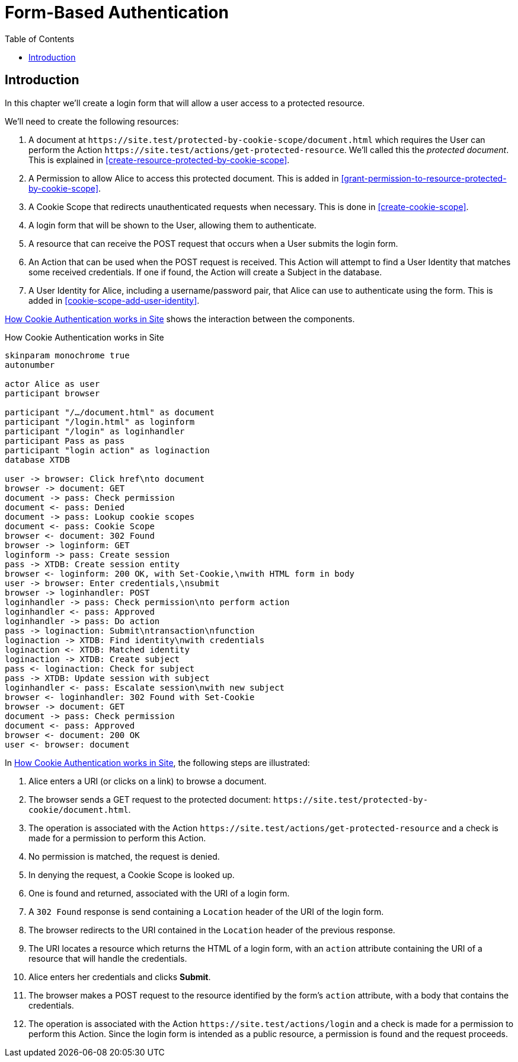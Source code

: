 = Form-Based Authentication
:toc: left
:experimental:

== Introduction

In this chapter we'll create a login form that will allow a user access to a
protected resource.

We'll need to create the following resources:

. A document at `+https://site.test/protected-by-cookie-scope/document.html+`
which requires the User can perform the Action
`+https://site.test/actions/get-protected-resource+`. We'll called this the
_protected document_. This is explained in <<create-resource-protected-by-cookie-scope>>.

. A Permission to allow Alice to access this protected document. This is added
in <<grant-permission-to-resource-protected-by-cookie-scope>>.

. A Cookie Scope that redirects unauthenticated requests when necessary. This is done in
<<create-cookie-scope>>.

. A login form that will be shown to the User, allowing them to authenticate.

. A resource that can receive the POST request that occurs when a User submits the login form.

. An Action that can be used when the POST request is received. This Action will
attempt to find a User Identity that matches some received credentials. If one
if found, the Action will create a Subject in the database.

. A User Identity for Alice, including a username/password pair, that Alice can use
to authenticate using the form. This is added in <<cookie-scope-add-user-identity>>.

<<cookie-scope-flow>> shows the interaction between the components.

.How Cookie Authentication works in Site
[[cookie-scope-flow]]
[plantuml,cookie-scope-flow,svg]
....
skinparam monochrome true
autonumber

actor Alice as user
participant browser

participant "/…/document.html" as document
participant "/login.html" as loginform
participant "/login" as loginhandler
participant Pass as pass
participant "login action" as loginaction
database XTDB

user -> browser: Click href\nto document
browser -> document: GET
document -> pass: Check permission
document <- pass: Denied
document -> pass: Lookup cookie scopes
document <- pass: Cookie Scope
browser <- document: 302 Found
browser -> loginform: GET
loginform -> pass: Create session
pass -> XTDB: Create session entity
browser <- loginform: 200 OK, with Set-Cookie,\nwith HTML form in body
user -> browser: Enter credentials,\nsubmit
browser -> loginhandler: POST
loginhandler -> pass: Check permission\nto perform action
loginhandler <- pass: Approved
loginhandler -> pass: Do action
pass -> loginaction: Submit\ntransaction\nfunction
loginaction -> XTDB: Find identity\nwith credentials
loginaction <- XTDB: Matched identity
loginaction -> XTDB: Create subject
pass <- loginaction: Check for subject
pass -> XTDB: Update session with subject
loginhandler <- pass: Escalate session\nwith new subject
browser <- loginhandler: 302 Found with Set-Cookie
browser -> document: GET
document -> pass: Check permission
document <- pass: Approved
browser <- document: 200 OK
user <- browser: document
....

In <<cookie-scope-flow>>, the following steps are illustrated:

. Alice enters a URI (or clicks on a link) to browse a document.

. The browser sends a GET request to the protected document:
`+https://site.test/protected-by-cookie/document.html+`.

. The operation is associated with the Action
`+https://site.test/actions/get-protected-resource+` and a check is made for a
permission to perform this Action.

. No permission is matched, the request is denied.

. In denying the request, a Cookie Scope is looked up.

. One is found and returned, associated with the URI of a login form.

. A `302 Found` response is send containing a `Location` header of the URI of
the login form.

. The browser redirects to the URI contained in the `Location` header of the
previous response.

. The URI locates a resource which returns the HTML of a login form, with an
`action` attribute containing the URI of a resource that will handle the
credentials.

. Alice enters her credentials and clicks btn:[Submit].

. The browser makes a POST request to the resource identified by the form's
`action` attribute, with a body that contains the credentials.

. The operation is associated with the Action
`+https://site.test/actions/login+` and a check is made for a permission to
perform this Action. Since the login form is intended as a public resource, a
permission is found and the request proceeds.
